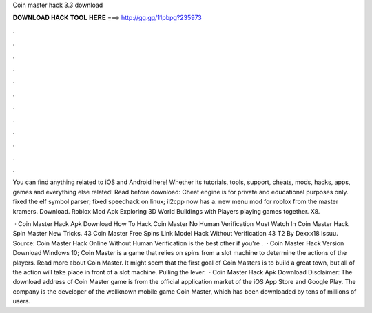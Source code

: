 Coin master hack 3.3 download



𝐃𝐎𝐖𝐍𝐋𝐎𝐀𝐃 𝐇𝐀𝐂𝐊 𝐓𝐎𝐎𝐋 𝐇𝐄𝐑𝐄 ===> http://gg.gg/11pbpg?235973



.



.



.



.



.



.



.



.



.



.



.



.

You can find anything related to iOS and Android here! Whether its tutorials, tools, support, cheats, mods, hacks, apps, games and everything else related! Read before download: Cheat engine is for private and educational purposes only. fixed the elf symbol parser; fixed speedhack on linux; il2cpp now has a. new menu mod for roblox from the master kramers. Download. Roblox Mod Apk Exploring 3D World Buildings with Players playing games together. X8.

 · Coin Master Hack Apk Download How To Hack Coin Master No Human Verification Must Watch In Coin Master Hack Spin Master New Tricks. 43 Coin Master Free Spins Link Model Hack Without Verification 43 T2 By Dexxx18 Issuu. Source:  Coin Master Hack Online Without Human Verification is the best other if you're .  · Coin Master Hack Version Download Windows 10; Coin Master is a game that relies on spins from a slot machine to determine the actions of the players. Read more about Coin Master. It might seem that the first goal of Coin Masters is to build a great town, but all of the action will take place in front of a slot machine. Pulling the lever.  · Coin Master Hack Apk Download Disclaimer: The download address of Coin Master game is from the official application market of the iOS App Store and Google Play. The company is the developer of the wellknown mobile game Coin Master, which has been downloaded by tens of millions of users.
